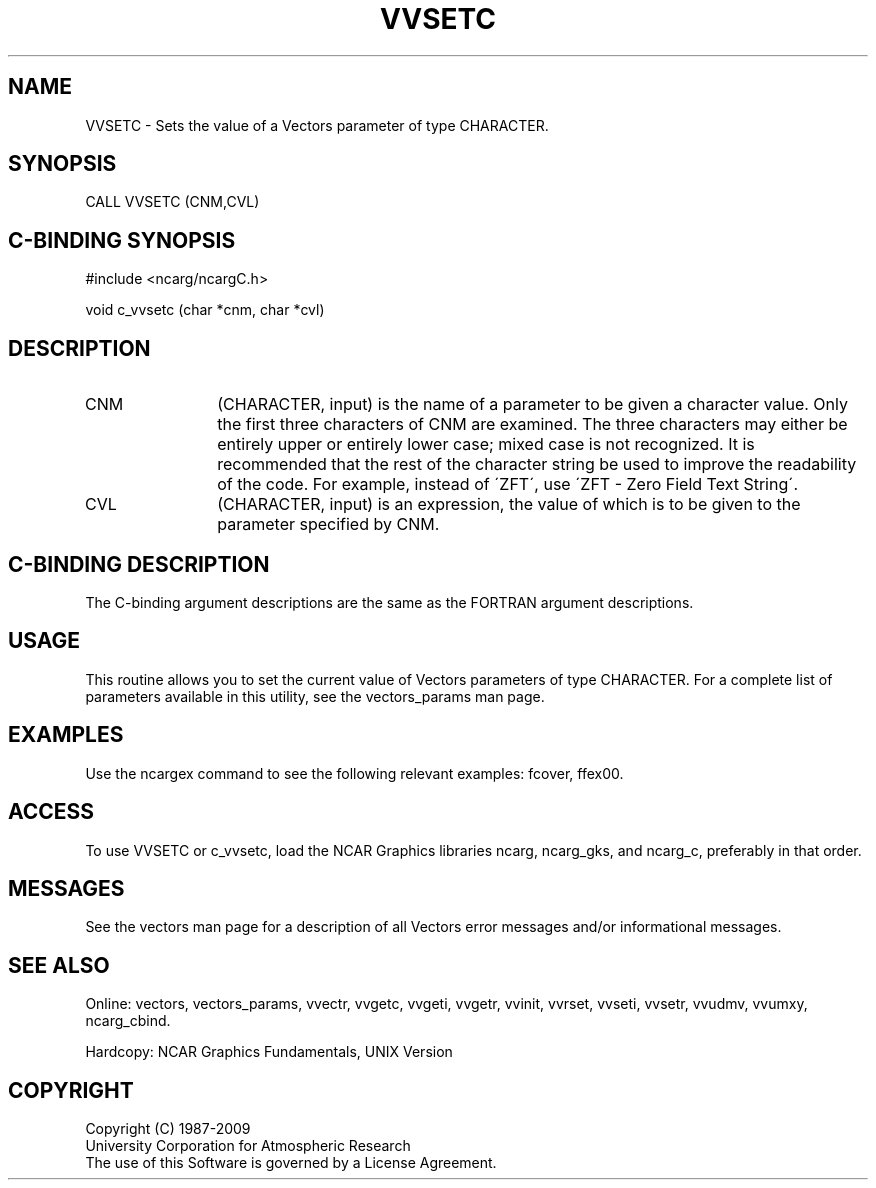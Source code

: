 .TH VVSETC 3NCARG "April 1993" UNIX "NCAR GRAPHICS"
.na
.nh
.SH NAME
VVSETC - 
Sets the value of a Vectors parameter of
type CHARACTER.
.SH SYNOPSIS
CALL VVSETC (CNM,CVL) 
.SH C-BINDING SYNOPSIS
#include <ncarg/ncargC.h>
.sp
void c_vvsetc (char *cnm, char *cvl)
.SH DESCRIPTION 
.IP CNM 12
(CHARACTER, input) is the name of a parameter to be
given a character value. Only the first three characters of
CNM are examined. The three characters may either be
entirely upper or entirely lower case; mixed case is not
recognized. It is recommended that the rest of the
character string be used to improve the readability of the
code. For example, instead of \'ZFT\', use \'ZFT - Zero Field
Text String\'.
.IP CVL 12
(CHARACTER, input) is an expression, the value of which
is to be given to the parameter specified by CNM.
.SH C-BINDING DESCRIPTION
The C-binding argument descriptions are the same as the FORTRAN
argument descriptions.
.SH USAGE
This routine allows you to set the current value of Vectors parameters
of type CHARACTER.  For a complete list of parameters available in
this utility, see the vectors_params man page.
.SH EXAMPLES
Use the ncargex command to see the following relevant examples:
fcover,
ffex00.
.SH ACCESS
To use VVSETC or c_vvsetc, load the NCAR Graphics libraries ncarg, ncarg_gks,
and ncarg_c, preferably in that order.  
.SH MESSAGES
See the vectors man page for a description of all Vectors error
messages and/or informational messages.
.SH SEE ALSO
Online:
vectors,
vectors_params,
vvectr,
vvgetc,
vvgeti,
vvgetr,
vvinit,
vvrset,
vvseti,
vvsetr,
vvudmv,
vvumxy,
ncarg_cbind.
.sp
Hardcopy:
NCAR Graphics Fundamentals, UNIX Version
.SH COPYRIGHT
Copyright (C) 1987-2009
.br
University Corporation for Atmospheric Research
.br
The use of this Software is governed by a License Agreement.
